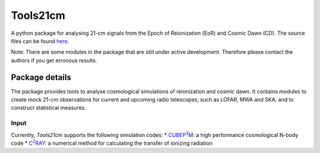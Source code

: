 =========
Tools21cm
=========

A python package for analysing 21-cm signals from the Epoch of Reionization (EoR) and Cosmic Dawn (CD). The source files can be found `here <https://github.com/sambit-giri/tools21cm>`_.

Note: There are some modules in the package that are still under active development. Therefore please contact the authors if you get erronous results.


Package details
===============

The package provides tools to analyse cosmological simulations of reionization and cosmic dawn. It contains modules to create mock 21-cm observations for current and upcoming radio telescopes, such as LOFAR, MWA and SKA, and to construct statistical measures.

Input
-----

Currently, `Tools21cm` supports the following simulation codes:
* |cubep3m|_: a high performance cosmological N-body code
* |c2ray|_: a numerical method for calculating the transfer of ionizing radiation


.. |c2ray| replace:: C\ :sup:`2`\RAY
.. _c2ray: https://github.com/garrelt/C2-Ray3Dm

.. |cubep3m| replace:: CUBEP\ :sup:`3`\M
.. _cubep3m: https://wiki.cita.utoronto.ca/index.php/CubePM